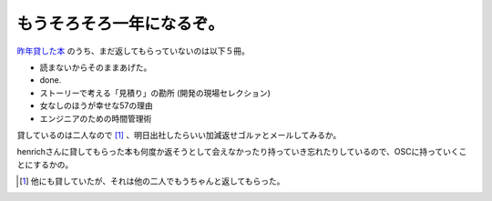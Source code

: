 もうそろそろ一年になるぞ。
==========================

`昨年貸した本 <http://d.hatena.ne.jp/mkouhei/20081227/1230602245>`_ のうち、まだ返してもらっていないのは以下５冊。

*  読まないからそのままあげた。

*  done.

* ストーリーで考える「見積り」の勘所 (開発の現場セレクション)

* 女なしのほうが幸せな57の理由

* エンジニアのための時間管理術

貸しているのは二人なので [#]_ 、明日出社したらいい加減返せゴルァとメールしてみるか。



henrichさんに貸してもらった本も何度か返そうとして会えなかったり持っていき忘れたりしているので、OSCに持っていくことにするかの。




.. [#] 他にも貸していたが、それは他の二人でもうちゃんと返してもらった。


.. author:: default
.. categories:: life,nonsense
.. tags::
.. comments::
